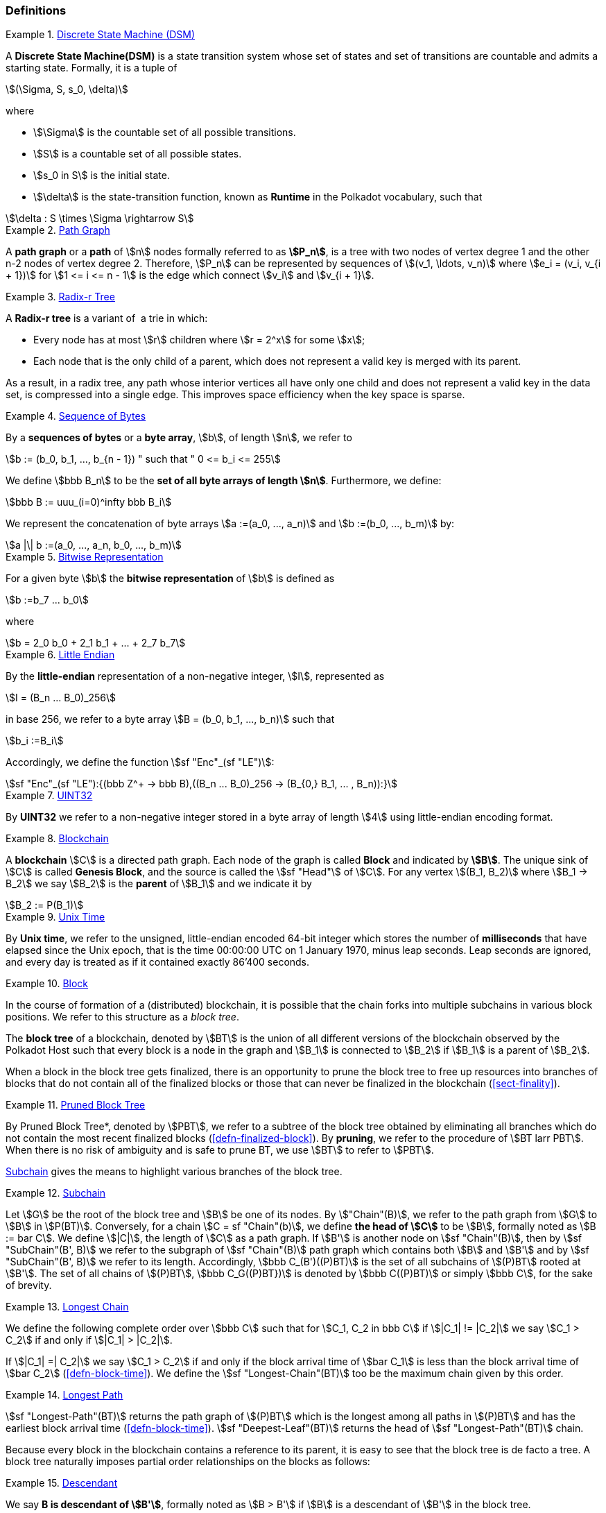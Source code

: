 [#sect-defn-conv]
=== Definitions

[#defn-state-machine]
.<<defn-state-machine, Discrete State Machine (DSM)>>
====
A *Discrete State Machine(DSM)* is a state transition system whose set of states
and set of transitions are countable and admits a starting state. Formally, it
is a tuple of

[stem]
++++
(\Sigma, S, s_0, \delta)
++++
where

* stem:[\Sigma] is the countable set of all possible transitions.
* stem:[S] is a countable set of all possible states.
* stem:[s_0 in S] is the initial state.
* stem:[\delta] is the state-transition function, known as *Runtime* in the
Polkadot vocabulary, such that

[stem]
++++
\delta : S \times \Sigma \rightarrow S
++++
====

[#defn-path-graph]
.<<defn-path-graph, Path Graph>>
====
A *path graph* or a *path* of stem:[n] nodes formally referred to as *stem:[P_n]*,
is a tree with two nodes of vertex degree 1 and the other n-2 nodes of vertex
degree 2. Therefore, stem:[P_n] can be represented by sequences of stem:[(v_1,
\ldots, v_n)] where stem:[e_i = (v_i, v_{i + 1})] for stem:[1 <= i <= n - 1] is
the edge which connect stem:[v_i] and stem:[v_{i + 1}].
====

[#defn-radix-tree]
.<<defn-radix-tree, Radix-r Tree>>
====
A *Radix-r tree* is a variant of  a trie in which:

* Every node has at most stem:[r] children where stem:[r = 2^x] for some
stem:[x];
* Each node that is the only child of a parent, which does not
represent a valid key is merged with its parent.

As a result, in a radix tree, any path whose interior vertices all have only one
child and does not represent a valid key in the data set, is compressed into a
single edge. This improves space efficiency when the key space is sparse.
====

[#defn-byte-sequence]
.<<defn-byte-sequence, Sequence of Bytes>>
====
By a *sequences of bytes* or a *byte array*, stem:[b], of length
stem:[n], we refer to

[stem]
++++
b := (b_0, b_1, ..., b_{n - 1}) " such that " 0 <= b_i <= 255
++++

We define stem:[bbb B_n] to be the
*set of all byte arrays of length stem:[n]*. Furthermore, we
define:

[stem]
++++
bbb B := uuu_(i=0)^infty bbb B_i
++++

We represent the concatenation of byte arrays
stem:[a :=(a_0, ..., a_n)] and
stem:[b :=(b_0, ..., b_m)] by:

[stem]
++++
a |\| b :=(a_0, ..., a_n, b_0, ..., b_m)
++++
====

[#defn-bit-rep]
.<<defn-bit-rep, Bitwise Representation>>
====
For a given byte stem:[b] the *bitwise representation* of stem:[b] is defined as

[stem]
++++
b :=b_7 ... b_0
++++

where

[stem]
++++
b = 2_0 b_0 + 2_1 b_1 + ... + 2_7 b_7
++++
====

[#defn-little-endian]
.<<defn-little-endian, Little Endian>>
====
By the *little-endian* representation of a non-negative integer, stem:[I],
represented as

[stem]
++++
I = (B_n ... B_0)_256
++++

in base 256, we refer to a byte array
stem:[B = (b_0, b_1, ..., b_n)] such that

[stem]
++++
b_i :=B_i
++++

Accordingly, we define the function stem:[sf "Enc"_(sf "LE")]:

[stem]
++++
sf "Enc"_(sf "LE"):{(bbb Z^+ -> bbb B),((B_n ... B_0)_256 -> (B_{0,} B_1, ... , B_n)):}
++++
====

[#defn-uint32]
.<<defn-uint32, UINT32>>
====
By *UINT32* we refer to a non-negative integer stored in a byte array of
length stem:[4] using little-endian encoding format.
====

[#defn-blockchain]
.<<defn-blockchain, Blockchain>>
====
A *blockchain* stem:[C] is a directed path graph. Each node of the graph is
called *Block* and indicated by *stem:[B]*. The unique sink of stem:[C] is
called *Genesis Block*, and the source is called the stem:[sf "Head"] of stem:[C]. For any
vertex stem:[(B_1, B_2)] where stem:[B_1 -> B_2] we say stem:[B_2] is the
*parent* of stem:[B_1] and we indicate it by

[stem]
++++
B_2 := P(B_1)
++++
====

[#defn-unix-time]
.<<defn-unix-time, Unix Time>>
====
By *Unix time*, we refer to the unsigned, little-endian encoded 64-bit integer
which stores the number of *milliseconds* that have elapsed since the Unix
epoch, that is the time 00:00:00 UTC on 1 January 1970, minus leap seconds. Leap
seconds are ignored, and every day is treated as if it contained exactly 86’400
seconds.
====

[#defn-block-tree]
.<<defn-block-tree, Block >>
====
In the course of formation of a (distributed) blockchain, it is possible
that the chain forks into multiple subchains in various block positions.
We refer to this structure as a _block tree_.

The *block tree* of a blockchain, denoted by stem:[BT] is the union of all
different versions of the blockchain observed by the Polkadot Host such that
every block is a node in the graph and stem:[B_1] is connected to stem:[B_2] if
stem:[B_1] is a parent of stem:[B_2].

When a block in the block tree gets finalized, there is an opportunity to prune
the block tree to free up resources into branches of blocks that do not contain
all of the finalized blocks or those that can never be finalized in the
blockchain (<<sect-finality>>).
====

[#defn-pruned-tree]
.<<defn-pruned-tree, Pruned Block Tree>>
====
By Pruned Block Tree*, denoted by stem:[PBT], we refer to a subtree of the block
tree obtained by eliminating all branches which do not contain the most recent
finalized blocks (<<defn-finalized-block>>). By *pruning*, we refer to the
procedure of stem:[BT larr PBT]. When there is no risk of ambiguity and is safe
to prune BT, we use stem:[BT] to refer to stem:[PBT].

<<defn-chain-subchain>> gives the means to highlight various branches of the
block tree.
====

[#defn-chain-subchain]
.<<defn-chain-subchain, Subchain>>
====
Let stem:[G] be the root of the block tree and stem:[B] be one of its nodes. By
stem:["Chain"(B)], we refer to the path graph from stem:[G] to stem:[B] in
stem:[P(BT)]. Conversely, for a chain stem:[C = sf "Chain"(b)], we define *the
head of stem:[C]* to be stem:[B], formally noted as stem:[B := bar C]. We
define stem:[|C|], the length of stem:[C] as a path graph. If stem:[B'] is
another node on stem:[sf "Chain"(B)], then by stem:[sf "SubChain"(B', B)] we
refer to the subgraph of stem:[sf "Chain"(B)] path graph which contains both
stem:[B] and stem:[B'] and by stem:[sf "SubChain"(B', B)] we refer to its
length. Accordingly, stem:[bbb C_(B')((P)BT)] is the set of all subchains of
stem:[(P)BT] rooted at stem:[B']. The set of all chains of stem:[(P)BT],
stem:[bbb C_G((P)BT})] is denoted by stem:[bbb C((P)BT)] or simply
stem:[bbb C], for the sake of brevity.
====

[#defn-longest-chain]
.<<defn-longest-chain, Longest Chain>>
====
We define the following complete order over stem:[bbb C] such that for
stem:[C_1, C_2 in bbb C] if stem:[|C_1| != |C_2|] we say stem:[C_1 > C_2] if
and only if stem:[|C_1| > |C_2|].

If stem:[|C_1| =| C_2|] we say stem:[C_1 > C_2] if and only if the block arrival
time of stem:[bar C_1] is less than the block arrival time of stem:[bar C_2]
(<<defn-block-time>>). We define the stem:[sf "Longest-Chain"(BT)] too be the
maximum chain given by this order.
====

[#defn-longest-path]
.<<defn-longest-path, Longest Path>>
====
stem:[sf "Longest-Path"(BT)] returns the path graph of stem:[(P)BT] which is the
longest among all paths in stem:[(P)BT] and has the earliest block arrival time
(<<defn-block-time>>). stem:[sf "Deepest-Leaf"(BT)] returns the head of stem:[sf
"Longest-Path"(BT)] chain.

Because every block in the blockchain contains a reference to its parent, it is
easy to see that the block tree is de facto a tree. A block tree naturally
imposes partial order relationships on the blocks as follows:
====

[#defn-descendant]
.<<defn-descendant, Descendant>>
====
We say *B is descendant of stem:[B']*, formally noted as stem:[B > B'] if
stem:[B] is a descendant of stem:[B'] in the block tree.
====
